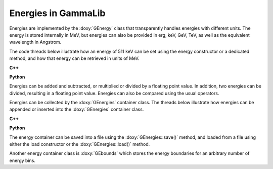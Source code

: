 .. _um_obs_energy:

Energies in GammaLib
====================

Energies are implemented by the :doxy:`GEnergy` class that transparently
handles energies with different units. The energy is stored internally in
MeV, but energies can also be provided in erg, keV, GeV, TeV, as well as
the equivalent wavelength in Angstrom.

The code threads below illustrate how an energy of 511 keV can be set using
the energy constructor or a dedicated method, and how that energy can be
retrieved in units of MeV.

**C++**

.. code-block:: cpp
   :linenos:

   GEnergy energy1(511.0,"keV");                        // Using energy constructor
   GEnergy energy2;
   energy2.keV(511.0);                                  // Using keV method
   double E_MeV1 = energy2("MeV");                      // Get energy in MeV
   double E_MeV2 = energy2.MeV();                       // Another variant to get energy in MeV

**Python**

.. code-block:: python
   :linenos:

   energy1 = gammalib.GEnergy(511.0,'keV')              # Using energy constructor
   energy2 = gammalib.GEnergy()
   energy2.keV(511.0)                                   # Using keV method
   E_MeV1 = energy2('MeV')                              # Get energy in MeV
   E_MeV2 = energy2.MeV()                               # Another variant to get energy in MeV

Energies can be added and subtracted, or multiplied or divided by a floating
point value.
In addition, two energies can be divided, resulting in a floating point value.
Energies can also be compared using the usual operators.

Energies can be collected by the :doxy:`GEnergies` container class. The threads
below illustrate how energies can be appended or inserted into the
:doxy:`GEnergies` container class.

**C++**

.. code-block:: cpp
   :linenos:

   GEnergy   energy1(511.0,"keV");                      // Set first energy
   GEnergy   energy2(1024.0,"keV");                     // Set second energy
   GEnergies energies;                                  // Create energy container instance
   energies.append(energy1);                            // Append first energy
   energies.insert(0,energy2);                          // Insert second energy before first energy

**Python**

.. code-block:: python
   :linenos:

   energy1  = gammalib.GEnergy(511.0,'keV')             # Set first energy
   energy2  = gammalib.GEnergy(1024.0,'keV')            # Set second energy
   energies = gammalib.GEnergies()                      # Create energy container instance
   energies.append(energy1)                             # Append first energy
   energies.insert(0,energy2)                           # Insert second energy before first energy

The energy container can be saved into a file using the :doxy:`GEnergies::save()`
method, and loaded from a file using either the load constructor or the
:doxy:`GEnergies::load()` method.

Another energy container class is :doxy:`GEbounds` which stores the energy
boundaries for an arbitrary number of energy bins.


